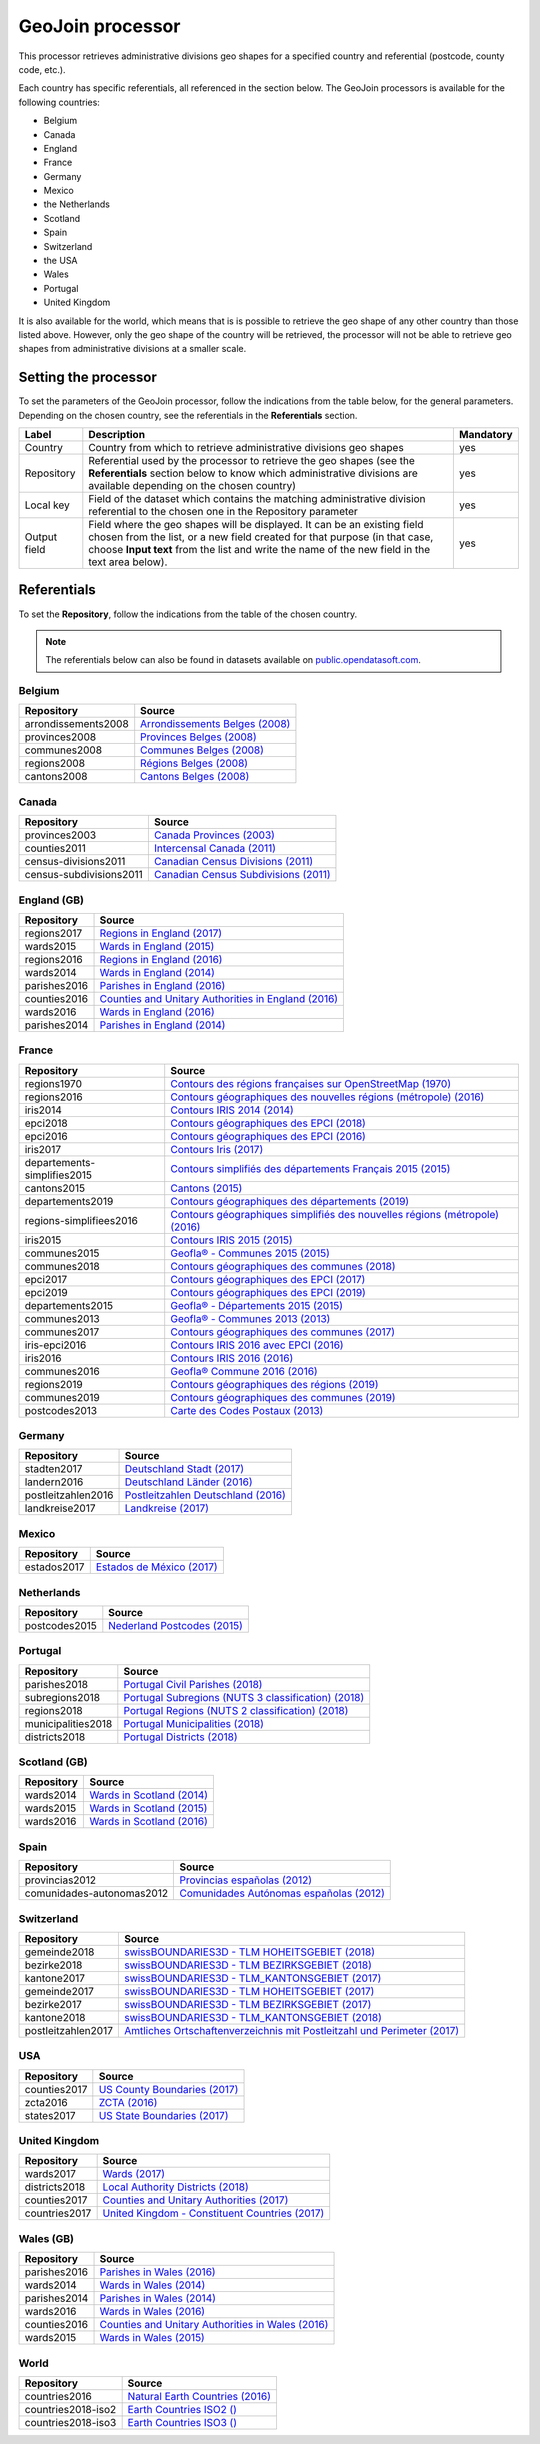 GeoJoin processor
=================

This processor retrieves administrative divisions geo shapes for a specified country and referential (postcode, county code, etc.).

Each country has specific referentials, all referenced in the section below. The GeoJoin processors is available for the following countries:

- Belgium
- Canada
- England
- France
- Germany
- Mexico
- the Netherlands
- Scotland
- Spain
- Switzerland
- the USA
- Wales
- Portugal
- United Kingdom

It is also available for the world, which means that is is possible to retrieve the geo shape of any other country than those listed above. However, only the geo shape of the country will be retrieved, the processor will not be able to retrieve geo shapes from administrative divisions at a smaller scale.

Setting the processor
---------------------

To set the parameters of the GeoJoin processor, follow the indications from the table below, for the general parameters. Depending on the chosen country, see the referentials in the **Referentials** section.

.. list-table::
  :header-rows: 1

  * * Label
    * Description
    * Mandatory
  * * Country
    * Country from which to retrieve administrative divisions geo shapes
    * yes
  * * Repository
    * Referential used by the processor to retrieve the geo shapes (see the **Referentials** section below to know which administrative divisions are available depending on the chosen country)
    * yes
  * * Local key
    * Field of the dataset which contains the matching administrative division referential to the chosen one in the Repository parameter
    * yes
  * * Output field
    * Field where the geo shapes will be displayed. It can be an existing field chosen from the list, or a new field created for that purpose (in that case, choose **Input text** from the list and write the name of the new field in the text area below).
    * yes

Referentials
------------

To set the **Repository**, follow the indications from the table of the chosen country.

.. admonition:: Note
   :class: note

   The referentials below can also be found in datasets available on `public.opendatasoft.com <https://public.opendatasoft.com>`_.

Belgium
~~~~~~~

.. list-table::
  :header-rows: 1

  * * Repository
    * Source
  * * arrondissements2008
    * `Arrondissements Belges (2008) <https://public.opendatasoft.com/explore/dataset/arrondissements-belges>`_
  * * provinces2008
    * `Provinces Belges (2008) <https://public.opendatasoft.com/explore/dataset/provinces-belges>`_
  * * communes2008
    * `Communes Belges (2008) <https://public.opendatasoft.com/explore/dataset/communes-belges>`_
  * * regions2008
    * `Régions Belges (2008) <https://public.opendatasoft.com/explore/dataset/regions-belges>`_
  * * cantons2008
    * `Cantons Belges (2008) <https://public.opendatasoft.com/explore/dataset/cantons-belges>`_

Canada
~~~~~~

.. list-table::
  :header-rows: 1

  * * Repository
    * Source
  * * provinces2003
    * `Canada Provinces (2003) <https://public.opendatasoft.com/explore/dataset/canada-provinces>`_
  * * counties2011
    * `Intercensal Canada (2011) <https://public.opendatasoft.com/explore/dataset/intercensal-canada>`_
  * * census-divisions2011
    * `Canadian Census Divisions (2011) <https://public.opendatasoft.com/explore/dataset/canadian-census-subdivisions>`_
  * * census-subdivisions2011
    * `Canadian Census Subdivisions (2011) <https://public.opendatasoft.com/explore/dataset/canadian-census-subdivisions0>`_

England (GB)
~~~~~~~~~~~~

.. list-table::
  :header-rows: 1

  * * Repository
    * Source
  * * regions2017
    * `Regions in England (2017) <https://public.opendatasoft.com/explore/dataset/regions-in-england-december-2017>`_
  * * wards2015
    * `Wards in England (2015) <https://public.opendatasoft.com/explore/dataset/wards-in-england-december-2015>`_
  * * regions2016
    * `Regions in England (2016) <https://public.opendatasoft.com/explore/dataset/regions-in-england-december-2016>`_
  * * wards2014
    * `Wards in England (2014) <https://public.opendatasoft.com/explore/dataset/wards-in-england-december-2014>`_
  * * parishes2016
    * `Parishes in England (2016) <https://public.opendatasoft.com/explore/dataset/parishes-in-england-december-2016>`_
  * * counties2016
    * `Counties and Unitary Authorities in England (2016) <https://public.opendatasoft.com/explore/dataset/counties-and-unitary-authorities-december-2016-generalised-clipped-boundaries-in>`_
  * * wards2016
    * `Wards in England (2016) <https://public.opendatasoft.com/explore/dataset/wards-in-england-december-2016>`_
  * * parishes2014
    * `Parishes in England (2014) <https://public.opendatasoft.com/explore/dataset/parishes-in-england-december-2014>`_

France
~~~~~~

.. list-table::
  :header-rows: 1

  * * Repository
    * Source
  * * regions1970
    * `Contours des régions françaises sur OpenStreetMap (1970) <https://public.opendatasoft.com/explore/dataset/contours-des-regions-francaises-sur-openstreetmap>`_
  * * regions2016
    * `Contours géographiques des nouvelles régions (métropole) (2016) <https://public.opendatasoft.com/explore/dataset/contours-geographiques-des-nouvelles-regions-metropole>`_
  * * iris2014
    * `Contours IRIS 2014 (2014) <https://public.opendatasoft.com/explore/dataset/contours-iris-2014>`_
  * * epci2018
    * `Contours géographiques des EPCI (2018) <https://public.opendatasoft.com/explore/dataset/admin-express-epci-2018>`_
  * * epci2016
    * `Contours géographiques des EPCI (2016) <https://public.opendatasoft.com/explore/dataset/contours-des-etablissements-publics-de-cooperation-intercommunale-epci-2016>`_
  * * iris2017
    * `Contours Iris (2017) <https://public.opendatasoft.com/explore/dataset/contours-iris>`_
  * * departements-simplifies2015
    * `Contours simplifiés des départements Français 2015 (2015) <https://public.opendatasoft.com/explore/dataset/contours-simplifies-des-departements-francais-2015>`_
  * * cantons2015
    * `Cantons (2015) <https://public.opendatasoft.com/explore/dataset/decoupage-des-cantons-pour-les-elections-departementales-de-mars-2015>`_
  * * departements2019
    * `Contours géographiques des départements (2019) <https://public.opendatasoft.com/explore/dataset/contours-geographiques-des-departements-2019>`_
  * * regions-simplifiees2016
    * `Contours géographiques simplifiés des nouvelles régions (métropole) (2016) <https://public.opendatasoft.com/explore/dataset/france-regions-2016-contours-simplifies>`_
  * * iris2015
    * `Contours IRIS 2015 (2015) <https://public.opendatasoft.com/explore/dataset/contours-iris-2015>`_
  * * communes2015
    * `Geofla® - Communes 2015 (2015) <https://public.opendatasoft.com/explore/dataset/geoflar-communes-2015>`_
  * * communes2018
    * `Contours géographiques des communes (2018) <https://public.opendatasoft.com/explore/dataset/admin-express-communes-2018>`_
  * * epci2017
    * `Contours géographiques des EPCI (2017) <https://public.opendatasoft.com/explore/dataset/admin-express-epci-2017>`_
  * * epci2019
    * `Contours géographiques des EPCI (2019) <https://public.opendatasoft.com/explore/dataset/contours-geographiques-des-epci-2019>`_
  * * departements2015
    * `Geofla® - Départements 2015 (2015) <https://public.opendatasoft.com/explore/dataset/geoflar-departements-2015>`_
  * * communes2013
    * `Geofla® - Communes 2013 (2013) <https://public.opendatasoft.com/explore/dataset/geoflar-communes>`_
  * * communes2017
    * `Contours géographiques des communes (2017) <https://public.opendatasoft.com/explore/dataset/admin-express-communes-2017>`_
  * * iris-epci2016
    * `Contours IRIS 2016 avec EPCI (2016) <https://public.opendatasoft.com/explore/dataset/contours-iris-2016-epci>`_
  * * iris2016
    * `Contours IRIS 2016 (2016) <https://public.opendatasoft.com/explore/dataset/contours-iris-2016>`_
  * * communes2016
    * `Geofla® Commune 2016 (2016) <https://public.opendatasoft.com/explore/dataset/geoflar-communes-2016>`_
  * * regions2019
    * `Contours géographiques des régions (2019) <https://public.opendatasoft.com/explore/dataset/contours-geographiques-des-regions-2019>`_
  * * communes2019
    * `Contours géographiques des communes (2019) <https://public.opendatasoft.com/explore/dataset/contours-geographiques-des-communes-2019>`_
  * * postcodes2013
    * `Carte des Codes Postaux (2013) <https://public.opendatasoft.com/explore/dataset/contour-des-codes-postaux>`_

Germany
~~~~~~~

.. list-table::
  :header-rows: 1

  * * Repository
    * Source
  * * stadten2017
    * `Deutschland Stadt (2017) <https://public.opendatasoft.com/explore/dataset/deutschland-stadte-und-gemeinden>`_
  * * landern2016
    * `Deutschland Länder (2016) <https://public.opendatasoft.com/explore/dataset/deutschland-lander>`_
  * * postleitzahlen2016
    * `Postleitzahlen Deutschland (2016) <https://public.opendatasoft.com/explore/dataset/postleitzahlen-deutschland>`_
  * * landkreise2017
    * `Landkreise (2017) <https://public.opendatasoft.com/explore/dataset/landkreise-in-germany>`_

Mexico
~~~~~~

.. list-table::
  :header-rows: 1

  * * Repository
    * Source
  * * estados2017
    * `Estados de México (2017) <https://public.opendatasoft.com/explore/dataset/estados-de-mexico>`_

Netherlands
~~~~~~~~~~~

.. list-table::
  :header-rows: 1

  * * Repository
    * Source
  * * postcodes2015
    * `Nederland Postcodes (2015) <https://public.opendatasoft.com/explore/dataset/openpostcodevlakkenpc4>`_

Portugal
~~~~~~~~

.. list-table::
  :header-rows: 1

  * * Repository
    * Source
  * * parishes2018
    * `Portugal Civil Parishes (2018) <https://public.opendatasoft.com/explore/dataset/portugal-civil-parishes>`_
  * * subregions2018
    * `Portugal Subregions (NUTS 3 classification) (2018) <https://public.opendatasoft.com/explore/dataset/30-records-no-active-filters-filters-subregion-name-1-alentejo-central-1-alentej>`_
  * * regions2018
    * `Portugal Regions (NUTS 2 classification) (2018) <https://public.opendatasoft.com/explore/dataset/osm-export-admin-level-4-pl-region>`_
  * * municipalities2018
    * `Portugal Municipalities (2018) <https://public.opendatasoft.com/explore/dataset/portugal-municipalities>`_
  * * districts2018
    * `Portugal Districts (2018) <https://public.opendatasoft.com/explore/dataset/osm-export-admin-level-6-pl-district>`_

Scotland (GB)
~~~~~~~~~~~~~

.. list-table::
  :header-rows: 1

  * * Repository
    * Source
  * * wards2014
    * `Wards in Scotland (2014) <https://public.opendatasoft.com/explore/dataset/wards-in-scotland-december-2014>`_
  * * wards2015
    * `Wards in Scotland (2015) <https://public.opendatasoft.com/explore/dataset/wards-in-scotland-december-2015>`_
  * * wards2016
    * `Wards in Scotland (2016) <https://public.opendatasoft.com/explore/dataset/wards-in-scotland-december-2016>`_

Spain
~~~~~

.. list-table::
  :header-rows: 1

  * * Repository
    * Source
  * * provincias2012
    * `Provincias españolas (2012) <https://public.opendatasoft.com/explore/dataset/provincias-espanolas>`_
  * * comunidades-autonomas2012
    * `Comunidades Autónomas españolas (2012) <https://public.opendatasoft.com/explore/dataset/comunidades-autonomas-espanolas>`_

Switzerland
~~~~~~~~~~~

.. list-table::
  :header-rows: 1

  * * Repository
    * Source
  * * gemeinde2018
    * `swissBOUNDARIES3D - TLM HOHEITSGEBIET (2018) <https://public.opendatasoft.com/explore/dataset/swissboundaries3d-tlm-hoheitsgebiet-2018>`_
  * * bezirke2018
    * `swissBOUNDARIES3D - TLM BEZIRKSGEBIET (2018) <https://public.opendatasoft.com/explore/dataset/swissboundaries3d-tlm-bezirksgebiet-2018>`_
  * * kantone2017
    * `swissBOUNDARIES3D - TLM_KANTONSGEBIET (2017) <https://public.opendatasoft.com/explore/dataset/swissboundaries3d-tlm_kantonsgebiet>`_
  * * gemeinde2017
    * `swissBOUNDARIES3D - TLM HOHEITSGEBIET (2017) <https://public.opendatasoft.com/explore/dataset/swissboundaries3d-tlm_hoheitsgebiet>`_
  * * bezirke2017
    * `swissBOUNDARIES3D - TLM BEZIRKSGEBIET (2017) <https://public.opendatasoft.com/explore/dataset/swissboundaries3d-tlm_bezirksgebiet>`_
  * * kantone2018
    * `swissBOUNDARIES3D - TLM_KANTONSGEBIET (2018) <https://public.opendatasoft.com/explore/dataset/swissboundaries3d-tlm_kantonsgebiet-2018>`_
  * * postleitzahlen2017
    * `Amtliches Ortschaftenverzeichnis mit Postleitzahl und Perimeter (2017) <https://public.opendatasoft.com/explore/dataset/amtliches-ortschaftenverzeichnis-mit-postleitzahl-und-perimeter>`_

USA
~~~

.. list-table::
  :header-rows: 1

  * * Repository
    * Source
  * * counties2017
    * `US County Boundaries (2017) <https://public.opendatasoft.com/explore/dataset/us-county-boundaries>`_
  * * zcta2016
    * `ZCTA (2016) <https://public.opendatasoft.com/explore/dataset/us-zcta-2010>`_
  * * states2017
    * `US State Boundaries (2017) <https://public.opendatasoft.com/explore/dataset/us-state-boundaries>`_

United Kingdom
~~~~~~~~~~~~~~

.. list-table::
  :header-rows: 1

  * * Repository
    * Source
  * * wards2017
    * `Wards  (2017) <https://public.opendatasoft.com/explore/dataset/united-kingdom-wards-december-2017>`_
  * * districts2018
    * `Local Authority Districts (2018) <https://public.opendatasoft.com/explore/dataset/united-kingdom-local-authority-districts-december-2018>`_
  * * counties2017
    * `Counties and Unitary Authorities (2017) <https://public.opendatasoft.com/explore/dataset/united-kingdom-counties-and-unitary-authorities-december-2017>`_
  * * countries2017
    * `United Kingdom - Constituent Countries (2017) <https://public.opendatasoft.com/explore/dataset/uk_div1>`_

Wales (GB)
~~~~~~~~~~

.. list-table::
  :header-rows: 1

  * * Repository
    * Source
  * * parishes2016
    * `Parishes in Wales (2016) <https://public.opendatasoft.com/explore/dataset/parishes-in-wales-december-2016>`_
  * * wards2014
    * `Wards in Wales (2014) <https://public.opendatasoft.com/explore/dataset/wards-in-wales-december-2014>`_
  * * parishes2014
    * `Parishes in Wales (2014) <https://public.opendatasoft.com/explore/dataset/parishes-in-wales-december-2014>`_
  * * wards2016
    * `Wards in Wales (2016) <https://public.opendatasoft.com/explore/dataset/wards-in-wales-december-2016>`_
  * * counties2016
    * `Counties and Unitary Authorities in Wales (2016) <https://public.opendatasoft.com/explore/dataset/counties-and-unitary-authorities-december-2016-generalised-clipped-boundaries-i0>`_
  * * wards2015
    * `Wards in Wales (2015) <https://public.opendatasoft.com/explore/dataset/wards-in-wales-december-2015>`_

World
~~~~~

.. list-table::
  :header-rows: 1

  * * Repository
    * Source
  * * countries2016
    * `Natural Earth Countries (2016) <https://public.opendatasoft.com/explore/dataset/natural-earth-countries-1_110m>`_
  * * countries2018-iso2
    * `Earth Countries ISO2 () <https://public.opendatasoft.com/explore/dataset/country_shapes>`_
  * * countries2018-iso3
    * `Earth Countries ISO3 () <https://public.opendatasoft.com/explore/dataset/country_shapes>`_
